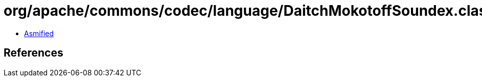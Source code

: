 = org/apache/commons/codec/language/DaitchMokotoffSoundex.class

 - link:DaitchMokotoffSoundex-asmified.java[Asmified]

== References

